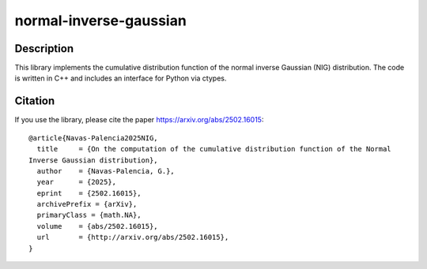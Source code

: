 =======================
normal-inverse-gaussian
=======================

Description
===========

This library implements the cumulative distribution function of the normal inverse Gaussian (NIG) distribution.
The code is written in C++ and includes an interface for Python via ctypes.


Citation
========

If you use the library, please cite the paper https://arxiv.org/abs/2502.16015::

  @article{Navas-Palencia2025NIG,
    title     = {On the computation of the cumulative distribution function of the Normal
  Inverse Gaussian distribution},
    author    = {Navas-Palencia, G.},
    year      = {2025},
    eprint    = {2502.16015},
    archivePrefix = {arXiv},
    primaryClass = {math.NA},
    volume    = {abs/2502.16015},
    url       = {http://arxiv.org/abs/2502.16015},
  }